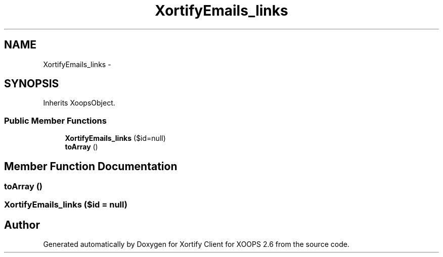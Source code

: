 .TH "XortifyEmails_links" 3 "Fri Jul 26 2013" "Version 4.11" "Xortify Client for XOOPS 2.6" \" -*- nroff -*-
.ad l
.nh
.SH NAME
XortifyEmails_links \- 
.SH SYNOPSIS
.br
.PP
.PP
Inherits XoopsObject\&.
.SS "Public Member Functions"

.in +1c
.ti -1c
.RI "\fBXortifyEmails_links\fP ($id=null)"
.br
.ti -1c
.RI "\fBtoArray\fP ()"
.br
.in -1c
.SH "Member Function Documentation"
.PP 
.SS "toArray ()"

.SS "\fBXortifyEmails_links\fP ($id = \fCnull\fP)"


.SH "Author"
.PP 
Generated automatically by Doxygen for Xortify Client for XOOPS 2\&.6 from the source code\&.
